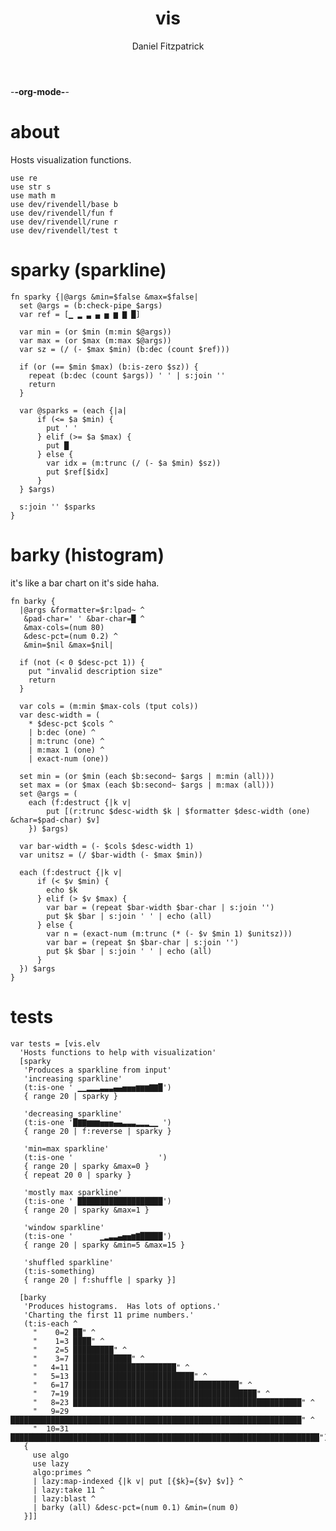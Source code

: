 -*-org-mode-*-
#+TITLE: vis
#+AUTHOR: Daniel Fitzpatrick
#+OPTIONS: toc:t

* about

Hosts visualization functions.

#+begin_src elvish :tangle ./vis.elv
  use re
  use str s
  use math m
  use dev/rivendell/base b
  use dev/rivendell/fun f
  use dev/rivendell/rune r
  use dev/rivendell/test t
#+end_src


* sparky (sparkline)

#+begin_src elvish :tangle ./vis.elv
  fn sparky {|@args &min=$false &max=$false|
    set @args = (b:check-pipe $args)
    var ref = [▁ ▂ ▃ ▄ ▅ ▆ ▇ █]

    var min = (or $min (m:min $@args))
    var max = (or $max (m:max $@args))
    var sz = (/ (- $max $min) (b:dec (count $ref)))

    if (or (== $min $max) (b:is-zero $sz)) {
      repeat (b:dec (count $args)) ' ' | s:join ''
      return
    }

    var @sparks = (each {|a|
        if (<= $a $min) {
          put ' '
        } elif (>= $a $max) {
          put █
        } else {
          var idx = (m:trunc (/ (- $a $min) $sz))
          put $ref[$idx]
        }
    } $args)

    s:join '' $sparks
  }
#+end_src



* barky (histogram)

it's like a bar chart on it's side haha.

#+begin_src elvish :tangle ./vis.elv
  fn barky {
    |@args &formatter=$r:lpad~ ^
     &pad-char=' ' &bar-char=█ ^
     &max-cols=(num 80)
     &desc-pct=(num 0.2) ^
     &min=$nil &max=$nil|

    if (not (< 0 $desc-pct 1)) {
      put "invalid description size"
      return
    }

    var cols = (m:min $max-cols (tput cols))
    var desc-width = (
      ,* $desc-pct $cols ^
      | b:dec (one) ^
      | m:trunc (one) ^
      | m:max 1 (one) ^
      | exact-num (one))

    set min = (or $min (each $b:second~ $args | m:min (all)))
    set max = (or $max (each $b:second~ $args | m:max (all)))
    set @args = (
      each (f:destruct {|k v|
          put [(r:trunc $desc-width $k | $formatter $desc-width (one) &char=$pad-char) $v]
      }) $args)

    var bar-width = (- $cols $desc-width 1)
    var unitsz = (/ $bar-width (- $max $min))

    each (f:destruct {|k v|
        if (< $v $min) {
          echo $k
        } elif (> $v $max) {
          var bar = (repeat $bar-width $bar-char | s:join '')
          put $k $bar | s:join ' ' | echo (all)
        } else {
          var n = (exact-num (m:trunc (* (- $v $min 1) $unitsz)))
          var bar = (repeat $n $bar-char | s:join '')
          put $k $bar | s:join ' ' | echo (all)
        }
    }) $args
  }
#+end_src


* tests

#+begin_src text :tangle ./vis.elv
  var tests = [vis.elv
    'Hosts functions to help with visualization'
    [sparky
     'Produces a sparkline from input'
     'increasing sparkline'
     (t:is-one ' ▁▁▂▂▂▃▃▃▄▄▅▅▅▆▆▆▇▇█')
     { range 20 | sparky }
  
     'decreasing sparkline'
     (t:is-one '█▇▇▆▆▆▅▅▅▄▄▃▃▃▂▂▂▁▁ ')
     { range 20 | f:reverse | sparky }
  
     'min=max sparkline'
     (t:is-one '                   ')
     { range 20 | sparky &max=0 }
     { repeat 20 0 | sparky }
  
     'mostly max sparkline'
     (t:is-one ' ███████████████████')
     { range 20 | sparky &max=1 }
  
     'window sparkline'
     (t:is-one '      ▁▂▃▃▄▅▅▆▇█████')
     { range 20 | sparky &min=5 &max=15 }
  
     'shuffled sparkline'
     (t:is-something)
     { range 20 | f:shuffle | sparky }]

    [barky
     'Produces histograms.  Has lots of options.'
     'Charting the first 11 prime numbers.'
     (t:is-each ^
       "    0=2 ██" ^
       "    1=3 ████" ^
       "    2=5 █████████" ^
       "    3=7 █████████████" ^
       "   4=11 ███████████████████████" ^
       "   5=13 ███████████████████████████" ^
       "   6=17 █████████████████████████████████████" ^
       "   7=19 █████████████████████████████████████████" ^
       "   8=23 ███████████████████████████████████████████████████" ^
       "   9=29 █████████████████████████████████████████████████████████████████" ^
       "  10=31 █████████████████████████████████████████████████████████████████████")
     {
       use algo
       use lazy
       algo:primes ^
       | lazy:map-indexed {|k v| put [{$k}={$v} $v]} ^
       | lazy:take 11 ^
       | lazy:blast ^
       | barky (all) &desc-pct=(num 0.1) &min=(num 0)
     }]]
#+end_src
